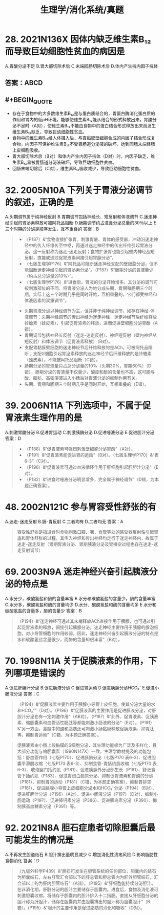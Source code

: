 #+title: 生理学/消化系统/真题

* 28. 2021N136X 因体内缺乏维生素B₁₂而导致巨幼细胞性贫血的病因是
A.胃酸分泌不足
B.胃大部切除术后
C.末端回肠切除术后
D.体内产生抗内因子抗体
** 答案：ABCD
** #+BEGIN_QUOTE
- 存在于食物中的大多数维生素B₁₂是与蛋白质结合的，胃蛋白酶消化蛋白质的作用和胃内的低pH环境，能够使维生素B₁₂能从结合的形式释放出来，胃酸分泌不足时（A对），使维生素B₁₂不能由食物中的蛋白结合形式释放出来而发生维生素B₁₂缺乏，导致巨幼细胞性贫血。
- 食物中的维生素B₁₂经人体摄入后，与胃黏膜壁细胞合成的内因子结合形成复合物，内因子可保护维生素B₁₂不受胃肠道分泌液的破坏，达到回肠末端经肠上皮细胞吸收。
- 胃大部切除术后（B对）和体内产生内因子抗体（D对）时，内因子缺乏，维生素B₁₂易被胃肠道分泌液破坏，导致巨幼细胞性贫血。
- 回肠末端切除后（C对），维生素B₁₂吸收减少，导致巨幼细胞性贫血。
#+END_QUOTE
* 32. 2005N10A 下列关于胃液分泌调节的叙述，正确的是
A.头期调节属于纯神经反射
B.胃期调节包括神经长、短反射和体液调节
C.迷走神经引起的胃泌素释放可被阿托品阻断
D.肠期调节约占进食分泌总量的30％以上
E.三个时期的分泌是顺序发生，互不重叠的
答案：B
#+BEGIN_QUOTE
- （P187）&“食物直接扩张胃，刺激胃底、胃体的感受器，冲动沿迷走神经中的传入纤维传至中枢，再通过迷走神经中的传出纤维引起胃液分泌，这一反射称为迷走-迷走反射；食物扩张胃也能引起壁内神经丛短反射，直接或通过促胃液素间接引起胃腺分泌”。
- （七版生理学P176）&“阿托品可阻断迷走神经支配的壁细胞分泌，但不能阻断迷走神经引起的胃泌素分泌”。（P187）&“肠期分泌的胃液量少（约占总分泌量的10%）”。
- （七版生理学P176）&“进食后，胃液的分泌开始增多。其分泌的调节可按刺激部位的不同，将胃液分泌人为地分成头期、胃期和肠期三个时期，实际上这三个时期几乎是同时开始，互相重叠的，它们都受神经和体液因素的双重调节”。
#+END_QUOTE

#+BEGIN_QUOTE
- 头期胃液分泌以神经调节为主，但并非于纯神经调节，如存在神经-体液调节：头期神经调节的传出神经为迷走神经，迷走神经节后纤维释放铃蟾素（蛙皮素），引起促胃液素的释放，进而促进壁细胞分泌胃酸（A错）。
- 胃期调节包括神经长反射（迷走-迷走反射）、神经短反射（壁内神经丛短反射）和体液调节（促胃液素释放）（B对）。
- 支配胃黏膜壁细胞的迷走神经节后纤维释放的是ACh，可被阿托品阻断；支配G细胞引起胃泌素释放的迷走神经节后纤维释放的是铃蟾素（蛙皮素），不能被阿托品阻断（C错）。
- 肠期分泌的胃液量只占总分泌量的10%（头期30%，胃期60%）（D错），肠期分泌的胃液量不仅量少，酸度和酶的含量也不高，这可能与酸、脂肪、高张溶液进入小肠后对胃液分泌的抑制作用有关。
- 头期、胃期和肠期三个时期几乎是同时开始，互相重叠的（E错）。
#+END_QUOTE
* 39. 2006N11A 下列选项中，不属于促胃液素生理作用的是
A.刺激胃酸分泌
B.促进胃运动
C.刺激胰酶分泌
D.促进唾液分泌
E.促进胆汁分泌
答案：D

#+BEGIN_QUOTE
- （P188）&“促胃液素可强烈刺激壁细胞分泌胃酸”（A对）。
- （P191）&“促胃液素能促进胃的运动”（B对）。（七版生理学P170）&“表6-3”（C对）。
- （P196）&“促胃液素可通过血液循环作用于肝细胞引起肝胆汁分泌”（E对）。
- （P182）&“进食时唾液分泌明显增多，完全属于神经调节”（D错，为本题正确答案）。
#+END_QUOTE
* 48. 2002N121C 参与胃容受性舒张的有
A.迷走-迷走反射
B.肠-胃反射
C.二者均有
D.二者均无
答案：A 
#+BEGIN_QUOTE
容受性舒张是指进食时食物刺激口腔、咽、食管等处的感受器反射性引起胃底和胃体舒张的过程，其传入神经和传出神经均走行于迷走神经内，故属于迷走-迷走反射（胃期胃液分泌、胃期胰液分泌及胃排空过程也存在迷走-迷走反射调节）
#+END_QUOTE
* 69. 2003N9A 迷走神经兴奋引起胰液分泌的特点是
A.水分少，碳酸氢盐和酶的含量丰富
B.水分和碳酸氢盐的含量少，酶的含量丰富
C.水分多，碳酸氢盐和酶的含量均少
D.水分、碳酸氢盐和酶的含量均多
E.水分和碳酸氢盐的含量多，酶的含量少
答案：B 
#+BEGIN_QUOTE
（P194）&“迷走神经可通过其末梢释放ACh直接作用于胰腺，也可通过引起促胃液素的释放，间接引起胰腺分泌。迷走神经主要作用于胰腺的腺泡细胞，对小导管细胞的作用较弱，因此，迷走神经兴奋引起胰液分泌的特点是水和碳酸氢盐含量很少，而酶的含量却很丰富”（B对）。
#+END_QUOTE
* 70. 1998N11A 关于促胰液素的作用，下列哪项是错误的
A.促进肝胆汁分泌
B.促进胰液分泌
C.促进胃运动
D.促进胰腺分泌HCO₃⁻
E.促进小肠液分泌
答案：C 
#+BEGIN_QUOTE
（P194）&“促胰液素主要作用于胰腺小导管上皮细胞，使其分泌大量的水和HCO₃⁻”（D对）。（P196）&“促胰液素的主要作用是促进胰液分泌，对肝胆汁分泌也有一定刺激作用”（AB对）。（P197）&“此外，促胃液素、促胰液素、缩胆囊素和血管活性肠肽等都能刺激小肠液的分泌”（E对）。（P191）&“另一方面，食糜中的酸和脂肪还可刺激小肠黏膜释放促胰液素、抑胃肽等，抑制胃运动”（C错，为本题正确答案）。
#+END_QUOTE 
#+BEGIN_QUOTE
促胰液素由小肠上段黏膜的S细胞分泌，其生理功能极为广泛及多样化，且大部分功能与缩胆囊素（1990N147X）一致，生理学教材提及的功能包括：舒血管作用（七版P170）、促进胰酶分泌（七版P170 表6-3）、促进胆囊平滑肌收缩（七版P170 表6-3）、抑制食管-胃括约肌收缩（七版P170 表6-3）、收缩幽门括约肌（P181）、促进胰腺外分泌部生长（P181）、舒张食管下括约肌（P183）、促进胃蛋白酶原分泌、抑制促胃液素和胃酸的分泌（P181）、抑制胃的运动（P181）（C错，为本题正确答案）、抑制胃排空（P181）、促进胰腺小导管上皮细胞分泌水和HCO₃⁻分泌（P194）（B对）、促进肝胆汁分泌（P196）（A对）、促进小肠液分泌（P197）（D对）、抑制小肠运动（P197）、促进降钙素分泌（P386）、促进胰岛素分泌（P390）、抑制胰高血糖素分泌（P391）等。
#+END_QUOTE
* 92. 2021N8A 胆石症患者切除胆囊后最可能发生的情况是
A.不再发生胆道结石
B.胆汁排出量明显减少
C.增加消化性溃疡风险
D.影响脂肪性食物消化
答案：D 
#+BEGIN_QUOTE
（九版外科学P439）&“胆石可发生在胆管系统的任何部位，胆囊内的结石为胆囊结石，左右肝管汇合部以下的肝总管和胆总管内为肝外胆管结石，汇合部以上的为肝内胆管结石”（A错）。（P195）&“肝细胞能持续分泌胆汁。在非消化期，肝脏分泌的胆汁主要储存于胆囊内。进食后，食物及消化液可刺激胆囊收缩，将储存于胆囊内的胆汁排入十二指肠。直接从肝细胞分泌的胆汁称为肝胆汁，储存在胆囊内并由胆囊排出的胆汁称为胆囊胆汁”（B错）。(P195）&“胆汁的主要作用是促进脂肪的消化和吸收”（D对）。
#+END_QUOTE